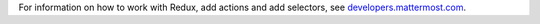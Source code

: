 For information on how to work with Redux, add actions and add selectors, see `developers.mattermost.com <https://developers.mattermost.com/contribute/redux/>`_.
